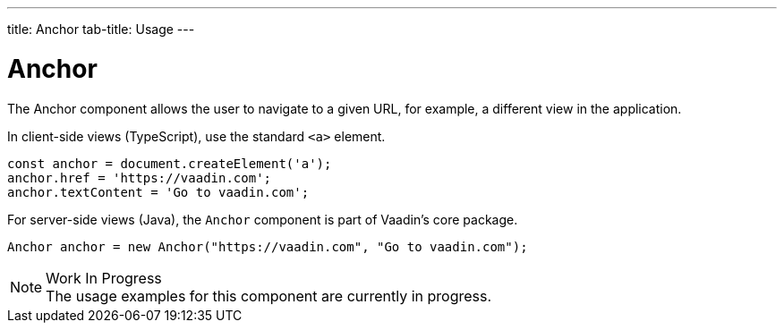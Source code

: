 ---
title: Anchor
tab-title: Usage
---

= Anchor

// tag::description[]
The Anchor component allows the user to navigate to a given URL, for example, a different view in the application.
// end::description[]

// TODO combine RouterLink documentation here?

In client-side views (TypeScript), use the standard `<a>` element.

[source,typescript]
----
const anchor = document.createElement('a');
anchor.href = 'https://vaadin.com';
anchor.textContent = 'Go to vaadin.com';
----

For server-side views (Java), the `Anchor` component is part of Vaadin's core package.

[source,java]
----
Anchor anchor = new Anchor("https://vaadin.com", "Go to vaadin.com");
----

.Work In Progress
[NOTE]
The usage examples for this component are currently in progress.
